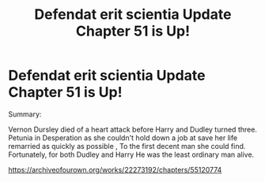 #+TITLE: Defendat erit scientia Update Chapter 51 is Up!

* Defendat erit scientia Update Chapter 51 is Up!
:PROPERTIES:
:Author: pygmypuffonacid
:Score: 2
:DateUnix: 1583554949.0
:DateShort: 2020-Mar-07
:END:
Summary:

Vernon Dursley died of a heart attack before Harry and Dudley turned three. Petunia in Desperation as she couldn't hold down a job at save her life remarried as quickly as possible , To the first decent man she could find. Fortunately, for both Dudley and Harry He was the least ordinary man alive.

[[https://archiveofourown.org/works/22273192/chapters/55120774]]

